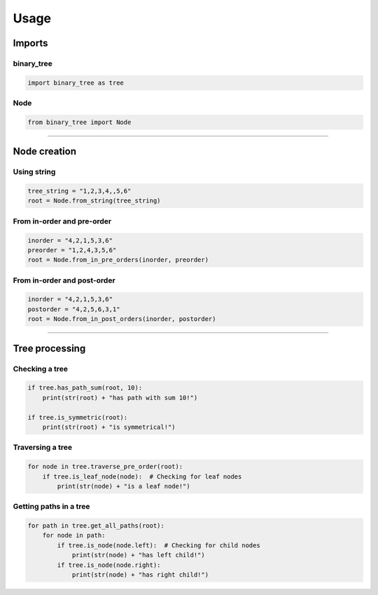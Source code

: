 =====
Usage
=====

-------
Imports
-------

^^^^^^^^^^^
binary_tree
^^^^^^^^^^^

.. code-block:: python

    import binary_tree as tree

^^^^
Node
^^^^

.. code-block:: python
    
    from binary_tree import Node


---------------------------------------------------------------------

-------------
Node creation
-------------

^^^^^^^^^^^
Using string
^^^^^^^^^^^

.. code-block:: python

    tree_string = "1,2,3,4,,5,6"
    root = Node.from_string(tree_string)

^^^^^^^^^^^^^^^^^^^^^^^^^^^
From in-order and pre-order
^^^^^^^^^^^^^^^^^^^^^^^^^^^

.. code-block:: python

    inorder = "4,2,1,5,3,6"
    preorder = "1,2,4,3,5,6"
    root = Node.from_in_pre_orders(inorder, preorder)

^^^^^^^^^^^^^^^^^^^^^^^^^^^^
From in-order and post-order
^^^^^^^^^^^^^^^^^^^^^^^^^^^^

.. code-block:: python

    inorder = "4,2,1,5,3,6"
    postorder = "4,2,5,6,3,1"
    root = Node.from_in_post_orders(inorder, postorder)


---------------------------------------------------------------------

---------------
Tree processing
---------------

^^^^^^^^^^^^^^^
Checking a tree
^^^^^^^^^^^^^^^

.. code-block:: python

    if tree.has_path_sum(root, 10):
        print(str(root) + "has path with sum 10!")

    if tree.is_symmetric(root):
        print(str(root) + "is symmetrical!")

^^^^^^^^^^^^^^^^^
Traversing a tree
^^^^^^^^^^^^^^^^^

.. code-block:: python

    for node in tree.traverse_pre_order(root):
        if tree.is_leaf_node(node):  # Checking for leaf nodes
            print(str(node) + "is a leaf node!")

^^^^^^^^^^^^^^^^^^^^^^^
Getting paths in a tree
^^^^^^^^^^^^^^^^^^^^^^^

.. code-block:: python

    for path in tree.get_all_paths(root):
        for node in path:
            if tree.is_node(node.left):  # Checking for child nodes
                print(str(node) + "has left child!")
            if tree.is_node(node.right):
                print(str(node) + "has right child!")            

